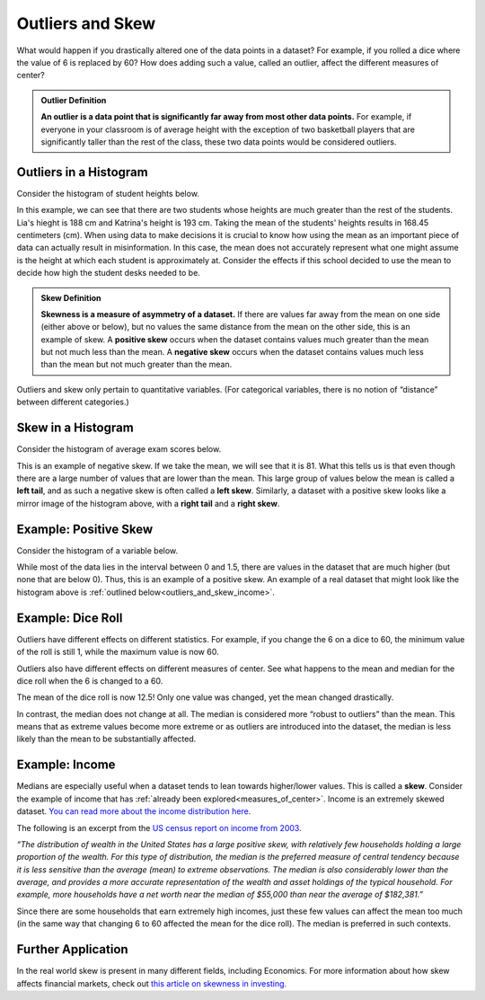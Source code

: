 .. Copyright (C)  Google, Runestone Interactive LLC
   This work is licensed under the Creative Commons Attribution-ShareAlike 4.0
   International License. To view a copy of this license, visit
   http://creativecommons.org/licenses/by-sa/4.0/.


.. _outliers_and_skew:

Outliers and Skew
=================

What would happen if you drastically altered one of the data points in a
dataset? For example, if you rolled a dice where the value of 6 is replaced by
60? How does adding such a value, called an outlier, affect the different
measures of center?


.. admonition:: Outlier Definition

   **An outlier is a data point that is significantly far away from most other
   data points.** For example, if everyone in your classroom is of average
   height with the exception of two basketball players that are significantly
   taller than the rest of the class, these two data points would be considered
   outliers.


Outliers in a Histogram
-------------------

Consider the histogram of student heights below.


.. https://screenshot.googleplex.com/CDZJYuvheh1

.. image:: figures/Student_Heights_outlier.png
   :align: center



In this example, we can see that there are two students whose heights are much greater than the rest of the students. Lia's hieght is 188 cm and Katrina's height is 193 cm. Taking the mean of the students' heights results in 168.45 centimeters (cm). When using data to make decisions it is crucial to know how using the mean as an important piece of data can actually result in misinformation. In this case, the mean does not accurately represent what one might assume is the height at which each student is approximately at. Consider the effects if this school decided to use the mean to decide how high the student desks needed to be. 


.. admonition:: Skew Definition

   **Skewness is a measure of asymmetry of a dataset.** If there are values far
   away from the mean on one side (either above or below), but no values the
   same distance from the mean on the other side, this is an example of skew. A
   **positive skew** occurs when the dataset contains values much greater than
   the mean but not much less than the mean. A **negative skew** occurs when the
   dataset contains values much less than the mean but not much greater than the
   mean.



Outliers and skew only pertain to quantitative variables. (For categorical
variables, there is no notion of “distance” between different categories.)

Skew in a Histogram
-------------------

Consider the histogram of average exam scores below.

.. https://screenshot.googleplex.com/CDZJYuvheh1

.. image:: figures/Average_Student_Exam_Scores_skew.png
   :align: center


This is an example of negative skew. If we take the mean, we will see that it is 81. What this tells us is that even though there are a large number of values that are lower than the mean. This large group of values below the mean is called
a **left tail**, and as such a negative skew is often called a **left skew**. Similarly, a dataset with a
positive skew looks like a mirror image of the histogram above, with a **right
tail** and a **right skew**.



Example: Positive Skew
-------------------

Consider the histogram of a variable below.


.. https://screenshot.googleplex.com/CDZJYuvheh1

.. image:: figures/right_skew_histogram.png
   :align: center


While most of the data lies in the interval between 0 and 1.5, there are values in the dataset 
that are much higher (but none that are below 0). Thus, this is an example of a positive skew.
An example of a real dataset that might look like the histogram above is
:ref:`outlined below<outliers_and_skew_income>`.


.. shortanswer:: variables_with_right_skew

   What real-world variable do you think could have the histogram above?


.. shortanswer:: questions_on_right_skew

   In the histogram above, do you think more of the values are above or below
   the mean? How does that compare to the median? Will the median be greater or
   less than the mean in this case?


.. shortanswer:: questions_on_left_skew

   Find some examples of variables with left skew. Are there more data points
   above or below the mean? How does the mean compare to the median?


Example: Dice Roll
------------------

Outliers have different effects on different statistics. For example, if you
change the 6 on a dice to 60, the minimum value of the roll is still 1, while
the maximum value is now 60.

Outliers also have different effects on different measures of center. See what
happens to the mean and median for the dice roll when the 6 is changed to a 60.


.. https://screenshot.googleplex.com/CFU6x5845z2

.. image:: figures/uneven_dice_mean.png
   :align: center


The mean of the dice roll is now 12.5! Only one value was changed, yet the mean
changed drastically.


.. https://screenshot.googleplex.com/5Jy8HGAhgXd

.. image:: figures/uneven_dice_median.png
   :align: center


In contrast, the median does not change at all. The median is considered more
“robust to outliers” than the mean. This means that as extreme values become
more extreme or as outliers are introduced into the dataset, the median is less
likely than the mean to be substantially affected.


.. shortanswer:: changing_value_of_dice

   What would happen to the mean and median if you change the 1 of a standard
   dice to -10? What about if you change the 3 to 300?


.. _outliers_and_skew_income:

Example: Income
---------------

Medians are especially useful when a dataset tends to lean towards higher/lower
values. This is called a **skew**. Consider the example of income that has
:ref:`already been explored<measures_of_center>`. Income is an extremely skewed
dataset. `You can read more about the income distribution here.`_

The following is an excerpt from the `US census report on income from 2003`_.

*“The distribution of wealth in the United States has a large positive skew,
with relatively few households holding a large proportion of the wealth. For
this type of distribution, the median is the preferred measure of central
tendency because it is less sensitive than the average (mean) to extreme
observations. The median is also considerably lower than the average, and
provides a more accurate representation of the wealth and asset holdings of the
typical household. For example, more households have a net worth near the median
of $55,000 than near the average of $182,381.”*

Since there are some households that earn extremely high incomes, just these few
values can affect the mean too much (in the same way that changing 6 to 60
affected the mean for the dice roll). The median is preferred in such contexts.

Further Application
------------------
In the real world skew is present in many different fields, including Economics. For more information about how skew affects financial markets, check out `this article on skewness in investing.`_

.. _You can read more about the income distribution here.: https://dqydj.com/income-percentile-calculator/
.. _US census report on income from 2003: https://www.census.gov/prod/2003pubs/p70-88.pdf
.. _this article on skewness in investing.: http://www.fusioninvesting.com/2010/09/what-is-skew-and-why-is-it-important/
